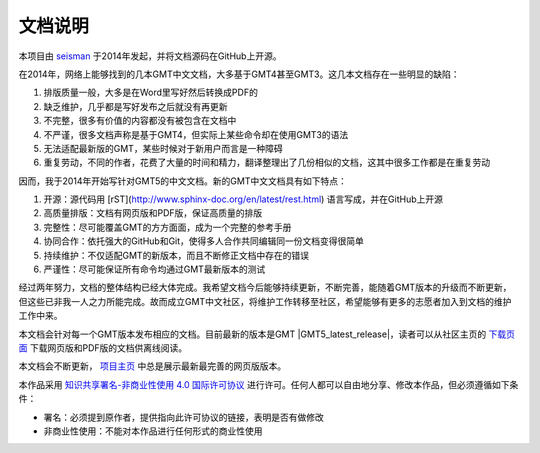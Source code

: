 文档说明
========

本项目由 `seisman <https://seisman.info/>`_ 于2014年发起，并将文档源码在GitHub上开源。

在2014年，网络上能够找到的几本GMT中文文档，大多基于GMT4甚至GMT3。这几本文档存在一些明显的缺陷：

#. 排版质量一般，大多是在Word里写好然后转换成PDF的
#. 缺乏维护，几乎都是写好发布之后就没有再更新
#. 不完整，很多有价值的内容都没有被包含在文档中
#. 不严谨，很多文档声称是基于GMT4，但实际上某些命令却在使用GMT3的语法
#. 无法适配最新版的GMT，某些时候对于新用户而言是一种障碍
#. 重复劳动，不同的作者，花费了大量的时间和精力，翻译整理出了几份相似的文档，这其中很多工作都是在重复劳动

因而，我于2014年开始写针对GMT5的中文文档。新的GMT中文文档具有如下特点：

#. 开源：源代码用 [rST](http://www.sphinx-doc.org/en/latest/rest.html) 语言写成，并在GitHub上开源
#. 高质量排版：文档有网页版和PDF版，保证高质量的排版
#. 完整性：尽可能覆盖GMT的方方面面，成为一个完整的参考手册
#. 协同合作：依托强大的GitHub和Git，使得多人合作共同编辑同一份文档变得很简单
#. 持续维护：不仅适配GMT的新版本，而且不断修正文档中存在的错误
#. 严谨性：尽可能保证所有命令均通过GMT最新版本的测试

经过两年努力，文档的整体结构已经大体完成。我希望文档今后能够持续更新，不断完善，能随着GMT版本的升级而不断更新，但这些已非我一人之力所能完成。故而成立GMT中文社区，将维护工作转移至社区，希望能够有更多的志愿者加入到文档的维护工作中来。

本文档会针对每一个GMT版本发布相应的文档。目前最新的版本是GMT |GMT5_latest_release|，读者可以从社区主页的 `下载页面 <http://gmt-china.org/download/>`_ 下载网页版和PDF版的文档供离线阅读。

本文档会不断更新， `项目主页 <http://docs.gmt-china.org/>`_ 中总是展示最新最完善的网页版版本。

本作品采用 `知识共享署名-非商业性使用 4.0 国际许可协议 <https://creativecommons.org/licenses/by-nc/4.0/>`_ 进行许可。任何人都可以自由地分享、修改本作品，但必须遵循如下条件：

- 署名：必须提到原作者，提供指向此许可协议的链接，表明是否有做修改
- 非商业性使用：不能对本作品进行任何形式的商业性使用
